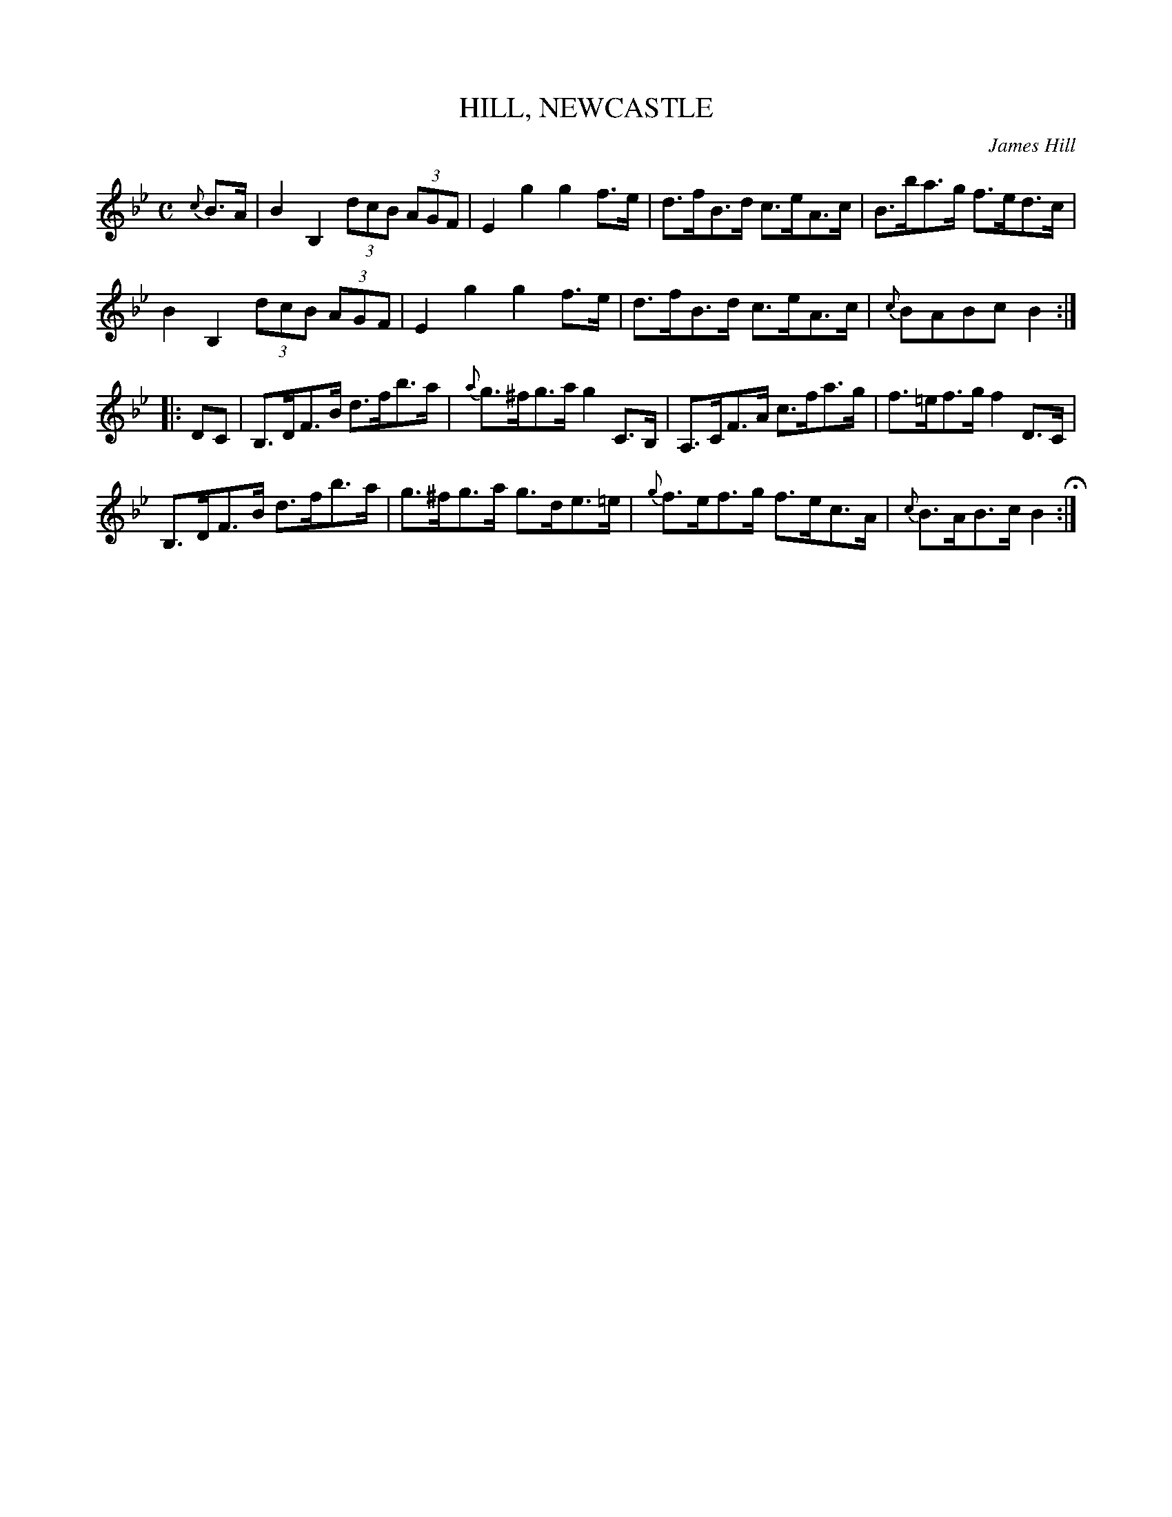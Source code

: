 X: 17
T: HILL, NEWCASTLE
C: James Hill
N: The title is confusing; it's usually called the Newcastle Hornpipe, and was composed by James Hill.
%R: hornpipe
B: Jean White "100 Popular Hornpipes, Reels, Jigs and Country Dances", Boston 1880 p.8
F: http://www.loc.gov/resource/sm1880.09124.0#seq-1
Z: 2014 John Chambers <jc:trillian.mit.edu>
M: C
L: 1/8
K: Bb
% - - - - - - - - - - - - - - - - - - - - - - - - - - - - -
{c}B>A |\
B2 B,2 (3dcB (3AGF | E2g2 g2f>e |\
d>fB>d c>eA>c | B>ba>g f>ed>c |
B2 B,2 (3dcB (3AGF | E2g2 g2f>e |\
d>fB>d c>eA>c | {c}BABc B2 :|
|: DC |\
B,>DF>B d>fb>a | {a}g>^fg>a g2 C>B, |\
A,>CF>A c>fa>g | f>=ef>g f2 D>C |
B,>DF>B d>fb>a | g>^fg>a g>de>=e |\
{g}f>ef>g f>ec>A | {c}B>AB>c B2 H:|
% - - - - - - - - - - - - - - - - - - - - - - - - - - - - -
